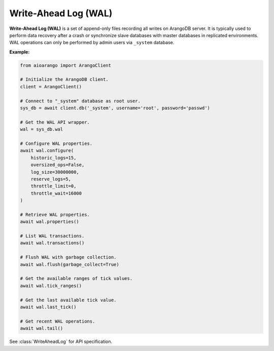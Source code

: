 Write-Ahead Log (WAL)
---------------------

**Write-Ahead Log (WAL)** is a set of append-only files recording all writes
on ArangoDB server. It is typically used to perform data recovery after a crash
or synchronize slave databases with master databases in replicated environments.
WAL operations can only be performed by admin users via ``_system`` database.

**Example:**

.. code-block:: python

    from aioarango import ArangoClient

    # Initialize the ArangoDB client.
    client = ArangoClient()

    # Connect to "_system" database as root user.
    sys_db = await client.db('_system', username='root', password='passwd')

    # Get the WAL API wrapper.
    wal = sys_db.wal

    # Configure WAL properties.
    await wal.configure(
        historic_logs=15,
        oversized_ops=False,
        log_size=30000000,
        reserve_logs=5,
        throttle_limit=0,
        throttle_wait=16000
    )

    # Retrieve WAL properties.
    await wal.properties()

    # List WAL transactions.
    await wal.transactions()

    # Flush WAL with garbage collection.
    await wal.flush(garbage_collect=True)

    # Get the available ranges of tick values.
    await wal.tick_ranges()

    # Get the last available tick value.
    await wal.last_tick()

    # Get recent WAL operations.
    await wal.tail()

See :class:`WriteAheadLog` for API specification.
